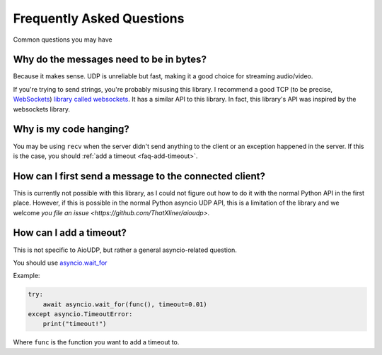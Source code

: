 Frequently Asked Questions
==========================

Common questions you may have

.. _faq-why-bytes:

Why do the messages need to be in bytes?
----------------------------------------

Because it makes sense. UDP is unreliable but fast, making it a good choice for streaming audio/video.

If you're trying to send strings, you're probably misusing this library.
I recommend a good TCP (to be precise, `WebSockets <https://en.wikipedia.org/wiki/WebSocket>`_)
`library called websockets <https://websockets.readthedocs.io/en/stable/>`_.
It has a similar API to this library. In fact, this library's API was inspired by the websockets library.

.. _faq-it-hangs:

Why is my code hanging?
-----------------------

You may be using ``recv`` when the server didn't send anything to the client or an exception happened in the server. If this is the case, you should :ref:`add a timeout <faq-add-timeout>`.

How can I first send a message to the connected client?
-------------------------------------------------------
This is currently not possible with this library, as I could not figure out how to do it with the normal Python API in the first place. However, if this is possible in the normal Python asyncio UDP API, this is a limitation of the library and we welcome `you file an issue <https://github.com/ThatXliner/aioudp>`.

.. _faq-add-timeout:

How can I add a timeout?
------------------------

This is not specific to AioUDP, but rather a general asyncio-related question.

You should use `asyncio.wait_for <https://docs.python.org/3/library/asyncio-task.html#asyncio.wait_for>`_

Example:

.. code-block:: python

    try:
        await asyncio.wait_for(func(), timeout=0.01)
    except asyncio.TimeoutError:
        print("timeout!")

Where ``func`` is the function you want to add a timeout to.
